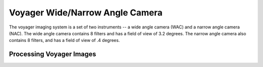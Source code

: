 Voyager Wide/Narrow Angle Camera
================================
The voyager imaging system is a set of two instruments -- a wide angle camera
(WAC) and a narrow angle camera (NAC).  The wide angle camera contains 8 filters
and has a field of view of 3.2 degrees.  The narrow angle camera also contains 8
filters, and has a field of view of .4 degrees.

Processing Voyager Images
-------------------------
